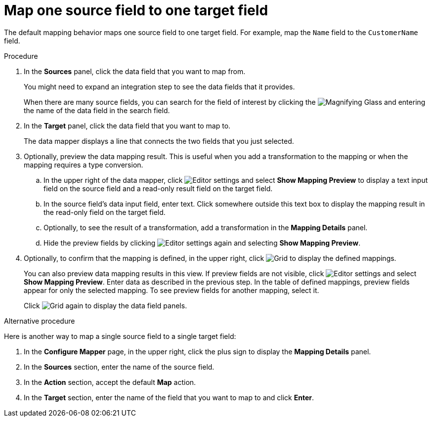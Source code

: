 [id='map-one-source-field-to-one-target-field']
= Map one source field to one target field

The default mapping behavior maps one source field to one target field.
For example, map the `Name` field to the `CustomerName` field.

.Procedure

. In the *Sources* panel, click the data field that you want to map from.
+
You
might need to expand an integration step to see the data fields that it
provides.
+
When there are many source fields, you can search for the
field of interest by clicking the
image:shared/images/magnifying-glass.png[Magnifying Glass] and entering
the name of the data field in the search field.
. In the *Target* panel, click the data field that you want to map to.
+
The data mapper displays a line that connects the two fields that you just
selected.

. Optionally, preview the data mapping result. This is useful when 
you add a transformation to the mapping or when the mapping requires
a type conversion. 
.. In the upper right of the data mapper, click 
image:shared/images/EditorSettings.png[Editor settings] and select 
*Show Mapping Preview* to display a text input field on the source
field and a read-only result field on the target field. 
.. In the source field's data input field, enter text. Click somewhere 
outside this text box to display
the mapping result in the read-only field on the target field.
.. Optionally, to see the result of a transformation, add a transformation
in the *Mapping Details* panel. 

.. Hide the preview fields by clicking 
image:shared/images/EditorSettings.png[Editor settings] again and selecting
*Show Mapping Preview*. 

. Optionally, to confirm that the mapping is defined, in the upper right, click
image:shared/images/grid.png[Grid] to display the defined mappings.

+
You can also preview data mapping results in this view. 
If preview fields are not visible, 
click image:shared/images/EditorSettings.png[Editor settings] and select 
*Show Mapping Preview*. Enter data as described in the previous step.
In the table of defined mappings, preview fields 
appear for only the selected mapping. To see preview fields for another 
mapping, select it. 
+
Click image:shared/images/grid.png[Grid] again to display the data field
panels.

.Alternative procedure
Here is another way to map a single source field to a single target
field:

. In the *Configure Mapper* page, in the upper right, click the plus sign
to display the *Mapping Details* panel. 
. In the *Sources* section, enter
the name of the source field. 
. In the *Action* section, accept the
default *Map* action. 
. In the *Target* section, enter the name of the
field that you want to map to and click *Enter*. 
